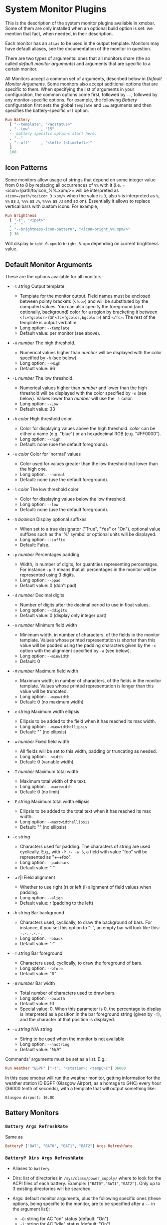 * System Monitor Plugins

This is the description of the system monitor plugins available in
xmobar. Some of them are only installed when an optional build option is
set: we mention that fact, when needed, in their description.

Each monitor has an =alias= to be used in the output template. Monitors
may have default aliases, see the documentation of the monitor in
question.

There are two types of arguments: ones that all monitors share (the so
called /default monitor arguments/) and arguments that are specific to a
certain monitor.

All Monitors accept a common set of arguments, described below in
[[Default Monitor Arguments]]. Some monitors also accept additional options
that are specific to them. When specifying the list of arguments in your
configuration, the common options come first, followed by =--=, followed
by any monitor-specific options. For example, the following [[=Battery Args RefreshRate=][Battery]]
configuration first sets the global =template= and =Low= arguments and
then specifies the battery-specific =off= option.

#+begin_src haskell
  Run Battery
    [ "--template", "<acstatus>"
    , "--Low"     , "15"
    -- battery specific options start here.
    , "--"
    , "--off"     , "<left> (<timeleft>)"
    ]
    100
#+end_src

** Icon Patterns

Some monitors allow usage of strings that depend on some integer value
from 0 to 8 by replacing all occurrences of =%%= with it
(i.e. =<icon=/path/to/icon_%%.xpm/>= will be interpreted as
=<icon=/path/to/icon_3.xpm/>= when the value is =3=, also =%= is
interpreted as =%=, =%%= as =3=, =%%%= as =3%=, =%%%%= as =33= and so
on). Essentially it allows to replace vertical bars with custom
icons. For example,

#+begin_src haskell
  Run Brightness
    [ "-t", "<ipat>"
    , "--"
    , "--brightness-icon-pattern", "<icon=bright_%%.xpm/>"
    ] 30
#+end_src

Will display =bright_0.xpm= to =bright_8.xpm= depending on current
brightness value.

** Default Monitor Arguments

These are the options available for all monitors:

- =-t= /string/ Output template

  - Template for the monitor output. Field names must be enclosed
    between pointy brackets (=<foo>=) and will be substituted by the
    computed values. You can also specify the foreground (and
    optionally, background) color for a region by bracketing it between
    =<fc=fgcolor>= (or =<fc=fgcolor,bgcolor>=) and =</fc>=. The rest of
    the template is output verbatim.
  - Long option: =--template=
  - Default value: per monitor (see above).

- =-H= /number/ The high threshold.

  - Numerical values higher than /number/ will be displayed with the
    color specified by =-h= (see below).
  - Long option: =--High=
  - Default value: 66

- =-L= /number/ The low threshold.

  - Numerical values higher than /number/ and lower than the high
    threshold will be displayed with the color specified by =-n= (see
    below). Values lower than /number/ will use the =-l= color.
  - Long option: =--Low=
  - Default value: 33

- =-h= /color/ High threshold color.

  - Color for displaying values above the high threshold. /color/ can be
    either a name (e.g. "blue") or an hexadecimal RGB (e.g. "#FF0000").
  - Long option: =--high=
  - Default: none (use the default foreground).

- =-n= /color/ Color for 'normal' values

  - Color used for values greater than the low threshold but lower than
    the high one.
  - Long option: =--normal=
  - Default: none (use the default foreground).

- =-l= /color/ The low threshold color

  - Color for displaying values below the low threshold.
  - Long option: =--low=
  - Default: none (use the default foreground).

- =-S= /boolean/ Display optional suffixes

  - When set to a true designator ("True", "Yes" or "On"), optional
    value suffixes such as the '%' symbol or optional units will be
    displayed.
  - Long option: =--suffix=
  - Default: False.

- =-p= /number/ Percentages padding

  - Width, in number of digits, for quantities representing percentages.
    For instance =-p 3= means that all percentages in the monitor will
    be represented using 3 digits.
  - Long option: =--ppad=
  - Default value: 0 (don't pad)

- =-d= /number/ Decimal digits

  - Number of digits after the decimal period to use in float values.
  - Long option: =--ddigits=
  - Default value: 0 (display only integer part)

- =-m= /number/ Minimum field width

  - Minimum width, in number of characters, of the fields in the monitor
    template. Values whose printed representation is shorter than this
    value will be padded using the padding characters given by the =-c=
    option with the alignment specified by =-a= (see below).
  - Long option: =--minwidth=
  - Default: 0

- =-M= /number/ Maximum field width

  - Maximum width, in number of characters, of the fields in the monitor
    template. Values whose printed representation is longer than this
    value will be truncated.
  - Long option: =--maxwidth=
  - Default: 0 (no maximum width)

- =-e= /string/ Maximum width ellipsis

  - Ellipsis to be added to the field when it has reached its max width.
  - Long option: =--maxwidthellipsis=
  - Default: "" (no ellipsis)

- =-w= /number/ Fixed field width

  - All fields will be set to this width, padding or truncating as
    needed.
  - Long option: =--width=
  - Default: 0 (variable width)

- =-T= /number/ Maximum total width

  - Maximum total width of the text.
  - Long option: =--maxtwidth=
  - Default: 0 (no limit)

- =-E= /string/ Maximum total width ellipsis

  - Ellipsis to be added to the total text when it has reached its max
    width.
  - Long option: =--maxtwidthellipsis=
  - Default: "" (no ellipsis)

- =-c= /string/

  - Characters used for padding. The characters of /string/ are used
    cyclically. E.g., with =-P +- -w 6=, a field with value "foo" will
    be represented as "+-+foo".
  - Long option: =--padchars=
  - Default value: " "

- =-a= r|l Field alignment

  - Whether to use right (r) or left (l) alignment of field values when
    padding.
  - Long option: =--align=
  - Default value: r (padding to the left)

- =-b= /string/ Bar background

  - Characters used, cyclically, to draw the background of bars. For
    instance, if you set this option to "·.", an empty bar will look
    like this: =·.·.·.·.·.=
  - Long option: =--bback=
  - Default value: ":"

- =-f= /string/ Bar foreground

  - Characters used, cyclically, to draw the foreground of bars.
  - Long option: =--bfore=
  - Default value: "#"

- =-W= /number/ Bar width

  - Total number of characters used to draw bars.
  - Long option: =--bwidth=
  - Default value: 10
  - Special value: 0. When this parameter is 0, the percentage to
    display is interpreted as a position in the bar foreground string
    (given by =-f=), and the character at that position is displayed.

- =-x= /string/ N/A string

  - String to be used when the monitor is not available
  - Long option: =--nastring=
  - Default value: "N/A"

Commands' arguments must be set as a list. E.g.:

#+begin_src haskell
  Run Weather "EGPF" ["-t", "<station>: <tempC>C"] 36000
#+end_src

In this case xmobar will run the weather monitor, getting information
for the weather station ID EGPF (Glasgow Airport, as a homage to GHC)
every hour (36000 tenth of seconds), with a template that will output
something like:

#+begin_src shell
  Glasgow Airport: 16.0C
#+end_src

** Battery Monitors
*** =Battery Args RefreshRate=

 Same as

 #+begin_src haskell
   BatteryP ["BAT", "BAT0", "BAT1", "BAT2"] Args RefreshRate
 #+end_src

*** =BatteryP Dirs Args RefreshRate=

 - Aliases to =battery=

 - Dirs: list of directories in =/sys/class/power_supply/= where to look
   for the ACPI files of each battery. Example: =["BAT0","BAT1","BAT2"]=.
   Only up to 3 existing directories will be searched.

 - Args: default monitor arguments, plus the following specific ones
   (these options, being specific to the monitor, are to be specified
   after a =--= in the argument list):

   - =-O=: string for AC "on" status (default: "On")
   - =-i=: string for AC "idle" status (default: "On")
   - =-o=: string for AC "off" status (default: "Off")
   - =-L=: low power (=watts=) threshold (default: 10)
   - =-H=: high power threshold (default: 12)
   - =-l=: color to display power lower than the =-L= threshold
   - =-m=: color to display power lower than the =-H= threshold
   - =-h=: color to display power higher than the =-H= threshold
   - =-p=: color to display positive power (battery charging)
   - =-f=: file in =/sys/class/power_supply= with AC info (default:
     "AC/online")
   - =-A=: a number between 0 and 100, threshold below which the action
     given by =-a=, if any, is performed (default: 5)
   - =-a=: a string with a system command that is run when the percentage
     left in the battery is less or equal than the threshold given by the
     =-A= option. If not present, no action is undertaken.
   - =-P=: to include a percentage symbol in =left=.
   - =--on-icon-pattern=: dynamic string for current battery charge when
     AC is "on" in =leftipat=.
   - =--off-icon-pattern=: dynamic string for current battery charge when
     AC is "off" in =leftipat=.
   - =--idle-icon-pattern=: dynamic string for current battery charge
     when AC is "idle" in =leftipat=.
   - =--lows=: string for AC "off" status and power lower than the =-L=
     threshold (default: "")
   - =--mediums=: string for AC "off" status and power lower than the
     =-H= threshold (default: "")
   - =--highs=: string for AC "off" status and power higher than the =-H=
     threshold (default: "")

 - Variables that can be used with the =-t/--template= argument:
   =left=, =leftbar=, =leftvbar=, =leftipat=, =timeleft=, =watts=,
   =acstatus=

 - Default template: =Batt: <watts>, <left>% / <timeleft>=

 - Example (note that you need "--" to separate regular monitor options
   from Battery's specific ones):

   #+begin_src haskell
     Run BatteryP ["BAT0"]
                  ["-t", "<acstatus><watts> (<left>%)",
                   "-L", "10", "-H", "80", "-p", "3",
                   "--", "-O", "<fc=green>On</fc> - ", "-i", "",
                   "-L", "-15", "-H", "-5",
                   "-l", "red", "-m", "blue", "-h", "green"
                   "-a", "notify-send -u critical 'Battery running out!!'",
                   "-A", "3"]
                  600
   #+end_src

   In the above example, the thresholds before the =--= separator affect
   only the =<left>= and =<leftbar>= fields, while those after the
   separator affect how =<watts>= is displayed. For this monitor, neither
   the generic nor the specific options have any effect on =<timeleft>=.
   We are also telling the monitor to execute the unix command
   =notify-send= when the percentage left in the battery reaches 6%.

   It is also possible to specify template variables in the =-O= and =-o=
   switches, as in the following example:

   #+begin_src haskell
     Run BatteryP ["BAT0"]
                  ["-t", "<acstatus>"
                  , "-L", "10", "-H", "80"
                  , "-l", "red", "-h", "green"
                  , "--", "-O", "Charging", "-o", "Battery: <left>%"
                  ] 10
   #+end_src

 - The "idle" AC state is selected whenever the AC power entering the
   battery is zero.

*** =BatteryN Dirs Args RefreshRate Alias=

 Works like =BatteryP=, but lets you specify an alias for the monitor
 other than "battery". Useful in case you one separate monitors for more
 than one battery.
** Cpu and Memory Monitors
*** =Cpu Args RefreshRate=

 - Aliases to =cpu=
 - Args: default monitor arguments, plus:

   - =--load-icon-pattern=: dynamic string for cpu load in =ipat=

 - Thresholds refer to percentage of CPU load
 - Variables that can be used with the =-t/--template= argument:
   =total=, =bar=, =vbar=, =ipat=, =user=, =nice=, =system=, =idle=,
   =iowait=
 - Default template: =Cpu: <total>%=

*** =MultiCpu Args RefreshRate=

 - Aliases to =multicpu=
 - Args: default monitor arguments, plus:

   - =--load-icon-pattern=: dynamic string for overall cpu load in
     =ipat=.
   - =--load-icon-patterns=: dynamic string for each cpu load in
     =autoipat=, =ipat{i}=. This option can be specified several times.
     nth option corresponds to nth cpu.
   - =--fallback-icon-pattern=: dynamic string used by =autoipat= and
     =ipat{i}= when no =--load-icon-patterns= has been provided for
     =cpu{i}=
   - =--contiguous-icons=: flag (no value needs to be provided) that
     causes the load icons to be drawn without padding.

 - Thresholds refer to percentage of CPU load
 - Variables that can be used with the =-t/--template= argument:
   =autototal=, =autobar=, =autovbar=, =autoipat=, =autouser=,
   =autonice=, =autosystem=, =autoidle=, =total=, =bar=, =vbar=, =ipat=,
   =user=, =nice=, =system=, =idle=, =total0=, =bar0=, =vbar0=, =ipat0=,
   =user0=, =nice0=, =system0=, =idle0=, ... The auto* variables
   automatically detect the number of CPUs on the system and display one
   entry for each.
 - Default template: =Cpu: <total>%=

*** =CpuFreq Args RefreshRate=

 - Aliases to =cpufreq=

 - Args: default monitor arguments

 - Thresholds refer to frequency in GHz

 - Variables that can be used with the =-t/--template= argument:
   =cpu0=, =cpu1=, .., =cpuN=

 - Default template: =Freq: <cpu0>GHz=

 - This monitor requires acpi_cpufreq module to be loaded in kernel

 - Example:

   #+begin_src haskell
     Run CpuFreq ["-t", "Freq:<cpu0>|<cpu1>GHz", "-L", "0", "-H", "2",
                  "-l", "lightblue", "-n","white", "-h", "red"] 50
   #+end_src

*** =CoreTemp Args RefreshRate=

 - Aliases to =coretemp=

 - Args: default monitor arguments

 - Thresholds refer to temperature in degrees

 - Variables that can be used with the =-t/--template= argument:
   =core0=, =core1=, .., =coreN=

 - Default template: =Temp: <core0>C=

 - This monitor requires coretemp module to be loaded in kernel

 - Example:

   #+begin_src haskell
     Run CoreTemp ["-t", "Temp:<core0>|<core1>C",
                   "-L", "40", "-H", "60",
                   "-l", "lightblue", "-n", "gray90", "-h", "red"] 50
   #+end_src

*** =MultiCoreTemp Args RefreshRate=

 - Aliases to =multicoretemp=

 - Args: default monitor arguments, plus:

   - =--max-icon-pattern=: dynamic string for overall cpu load in
     =maxipat=.
   - =--avg-icon-pattern=: dynamic string for overall cpu load in
     =avgipat=.
   - =--mintemp=: temperature in degree Celsius, that sets the lower
     limit for percentage calculation.
   - =--maxtemp=: temperature in degree Celsius, that sets the upper
     limit for percentage calculation.
   - =--hwmonitor-path=: this monitor tries to find coretemp devices by
     looking for them in directories following the pattern
     =/sys/bus/platform/devices/coretemp.*/hwmon/hwmon*=, but some
     processors (notably Ryzen) might expose those files in a different
     tree (e.g., Ryzen) puts them somewhere in "/sys/class/hwmon/hwmon*",
     and the lookup is most costly. With this option, it is possible to
     explicitly specify the full path to the directory where the
     =tempN_label= and =tempN_input= files are located.

 - Thresholds refer to temperature in degree Celsius

 - Variables that can be used with the =-t/--template= argument: =max=,
   =maxpc=, =maxbar=, =maxvbar=, =maxipat=, =avg=, =avgpc=, =avgbar=,
   =avgvbar=, =avgipat=, =core0=, =core1=, ..., =coreN=

   The /pc, /bar, /vbar and /ipat variables are showing percentages on
   the scale defined by =--mintemp= and =--maxtemp=. The max* and avg*
   variables to the highest and the average core temperature.

 - Default template: =Temp: <max>°C - <maxpc>%=

 - This monitor requires coretemp module to be loaded in kernel

 - Example:

   #+begin_src haskell
     Run MultiCoreTemp ["-t", "Temp: <avg>°C | <avgpc>%",
                        "-L", "60", "-H", "80",
                        "-l", "green", "-n", "yellow", "-h", "red",
                        "--", "--mintemp", "20", "--maxtemp", "100"] 50
   #+end_src

*** =K10Temp Slot Args RefreshRate=

 - Aliases to =k10temp=

 - Slot: The PCI slot address of the k10temp device

 - Args: default monitor arguments

 - Thresholds refer to temperature in degrees

 - Variables that can be used with the =-t/--template= argument:
   =Tctl=, =Tdie=, =Tccd1=, .., =Tccd8=

 - Default template: =Temp: <Tdie>C=

 - This monitor requires k10temp module to be loaded in kernel

 - It is important to note that not all measurements are available
   on on all models of processor. Of particular importance - Tdie
   (used in the default template) may not be present on processors
   prior to Zen (17h). Tctl, however, may be offset from the real
   temperature and so is not used by default.

 - Example:

   #+begin_src haskell
     Run CoreTemp ["-t", "Temp: <Tdie>C|<Tccd1>C",
                   "-L", "40", "-H", "60",
                   "-l", "lightblue", "-n", "gray90", "-h", "red"] 50
   #+end_src


*** =Memory Args RefreshRate=

 - Aliases to =memory=
 - Args: default monitor arguments, plus:

   - =--used-icon-pattern=: dynamic string for used memory ratio in
     =usedipat=.
   - =--free-icon-pattern=: dynamic string for free memory ratio in
     =freeipat=.
   - =--available-icon-pattern=: dynamic string for available memory
     ratio in =availableipat=.

 - Thresholds refer to percentage of used memory
 - Variables that can be used with the =-t/--template= argument:
   =total=, =free=, =buffer=, =cache=, =available=, =used=, =usedratio=,
   =usedbar=, =usedvbar=, =usedipat=, =freeratio=, =freebar=, =freevbar=,
   =freeipat=, =availableratio=, =availablebar=, =availablevbar=,
   =availableipat=
 - Default template: =Mem: <usedratio>% (<cache>M)=

*** =Swap Args RefreshRate=

 - Aliases to =swap=
 - Args: default monitor arguments
 - Thresholds refer to percentage of used swap
 - Variables that can be used with the =-t/--template= argument:
   =total=, =used=, =free=, =usedratio=
 - Default template: =Swap: <usedratio>%=
** Date Monitors
*** =Date Format Alias RefreshRate=

 - Format is a time format string, as accepted by the standard ISO C
   =strftime= function (or Haskell's =formatCalendarTime=).  Basically,
   if =date +"my-string"= works with your command then =Date= will handle
   it correctly.

 - Timezone changes are picked up automatically every minute.

 - Sample usage:

   #+begin_src haskell
     Run Date "%a %b %_d %Y <fc=#ee9a00>%H:%M:%S</fc>" "date" 10
   #+end_src

*** =DateZone Format Locale Zone Alias RefreshRate=

 A variant of the =Date= monitor where one is able to explicitly set the
 time-zone, as well as the locale.

 - The format of =DateZone= is exactly the same as =Date=.

 - If =Locale= is =""= (the empty string) the default locale of the
   system is used, otherwise use the given locale. If there are more
   instances of =DateZone=, using the empty string as input for =Locale=
   is not recommended.

 - =Zone= is the name of the =TimeZone=. It is assumed that the time-zone
   database is stored in =/usr/share/zoneinfo/=. If the empty string is
   given as =Zone=, the default system time is used.

 - Sample usage:

   #+begin_src haskell
     Run DateZone "%a %H:%M:%S" "de_DE.UTF-8" "Europe/Vienna" "viennaTime" 10
   #+end_src
** Disk Monitors
*** =DiskU Disks Args RefreshRate=

 - Aliases to =disku=

 - Disks: list of pairs of the form (device or mount point, template),
   where the template can contain =<size>=, =<free>=, =<used>=, =<freep>=
   or =<usedp>=, =<freebar>=, =<freevbar>=, =<freeipat>=, =<usedbar>=,
   =<usedvbar>= or =<usedipat>= for total, free, used, free percentage
   and used percentage of the given file system capacity.

 - Thresholds refer to usage percentage.

 - Args: default monitor arguments. =-t/--template= is ignored. Plus

   - =--free-icon-pattern=: dynamic string for free disk space in
     =freeipat=.
   - =--used-icon-pattern=: dynamic string for used disk space in
     =usedipat=.

 - Default template: none (you must specify a template for each file
   system).

 - Example:

   #+begin_src haskell
     DiskU [("/", "<used>/<size>"), ("sdb1", "<usedbar>")]
           ["-L", "20", "-H", "50", "-m", "1", "-p", "3"]
           20
   #+end_src

*** =DiskIO Disks Args RefreshRate=

 - Aliases to =diskio=

 - Disks: list of pairs of the form (device or mount point, template),
   where the template can contain =<total>=, =<read>=, =<write>= for
   total, read and write speed, respectively, as well as =<totalb>=,
   =<readb>=, =<writeb>=, which report number of bytes during the last
   refresh period rather than speed. There are also bar versions of each:
   =<totalbar>=, =<totalvbar>=, =<totalipat>=, =<readbar>=, =<readvbar>=,
   =<readipat>=, =<writebar>=, =<writevbar>=, and =<writeipat>=; and
   their "bytes" counterparts: =<totalbbar>=, =<totalbvbar>=,
   =<totalbipat>=, =<readbbar>=, =<readbvbar>=, =<readbipat>=,
   =<writebbar>=, =<writebvbar>=, and =<writebipat>=.

 - Thresholds refer to speed in b/s

 - Args: default monitor arguments. =-t/--template= is ignored. Plus

   - =--total-icon-pattern=: dynamic string for total disk I/O in
     =<totalipat>=.
   - =--write-icon-pattern=: dynamic string for write disk I/O in
     =<writeipat>=.
   - =--read-icon-pattern=: dynamic string for read disk I/O in
     =<readipat>=.

 - Default template: none (you must specify a template for each file
   system).

 - Example:

   #+begin_src haskell
     DiskIO [("/", "<read> <write>"), ("sdb1", "<total>")] [] 10
   #+end_src

** Keyboard Monitors
*** =Kbd Opts=

 - Registers to XKB/X11-Events and output the currently active keyboard
   layout. Supports replacement of layout names.

 - Aliases to =kbd=

 - Opts is a list of tuples:

   - first element of the tuple is the search string
   - second element of the tuple is the corresponding replacement

 - Example:

   #+begin_src haskell
     Run Kbd [("us(dvorak)", "DV"), ("us", "US")]
   #+end_src

*** =Locks=

 - Displays the status of Caps Lock, Num Lock and Scroll Lock.

 - Aliases to =locks=

 - Example:

   #+begin_src haskell
     Run Locks
   #+end_src
** Process Monitors
*** =TopProc Args RefreshRate=

 - Aliases to =top=
 - Args: default monitor arguments. The low and high thresholds (=-L= and
   =-H=) denote, for memory entries, the percent of the process memory
   over the total amount of memory currently in use and, for cpu entries,
   the activity percentage (i.e., the value of =cpuN=, which takes values
   between 0 and 100).
 - Variables that can be used with the =-t/--template= argument: =no=,
   =name1=, =cpu1=, =both1=, =mname1=, =mem1=, =mboth1=, =name2=, =cpu2=,
   =both2=, =mname2=, =mem2=, =mboth2=, ...
 - Default template: =<both1>=
 - Displays the name and cpu/mem usage of running processes (=bothn= and
   =mboth= display both, and is useful to specify an overall maximum
   and/or minimum width, using the =-m/-M= arguments. =no= gives the
   total number of processes.

*** =TopMem Args RefreshRate=

 - Aliases to =topmem=
 - Args: default monitor arguments. The low and high thresholds (=-L= and
   =-H=) denote the percent of the process memory over the total amount
   of memory currently in use.
 - Variables that can be used with the =-t/--template= argument:
   =name1=, =mem1=, =both1=, =name2=, =mem2=, =both2=, ...
 - Default template: =<both1>=
 - Displays the name and RSS (resident memory size) of running processes
   (=bothn= displays both, and is useful to specify an overall maximum
   and/or minimum width, using the =-m/-M= arguments.
** Thermal Monitors
*** =ThermalZone Number Args RefreshRate=

 - Aliases to "thermaln": so =ThermalZone 0 []= can be used in template
   as =%thermal0%=

 - Thresholds refer to temperature in degrees

 - Args: default monitor arguments

 - Variables that can be used with the =-t/--template= argument: =temp=

 - Default template: =<temp>C=

 - This plugin works only on systems with devices having thermal zone.
   Check directories in =/sys/class/thermal= for possible values of the
   zone number (e.g., 0 corresponds to =thermal_zone0= in that
   directory).

 - Example:

   #+begin_src haskell
     Run ThermalZone 0 ["-t","<id>: <temp>C"] 30
   #+end_src

*** =Thermal Zone Args RefreshRate=

 - *This plugin is deprecated. Use =ThermalZone= instead.*

 - Aliases to the Zone: so =Thermal "THRM" []= can be used in template as
   =%THRM%=

 - Args: default monitor arguments

 - Thresholds refer to temperature in degrees

 - Variables that can be used with the =-t/--template= argument: =temp=

 - Default template: =Thm: <temp>C=

 - This plugin works only on systems with devices having thermal zone.
   Check directories in /proc/acpi/thermal_zone for possible values.

 - Example:

   #+begin_src haskell
     Run Thermal "THRM" ["-t","iwl4965-temp: <temp>C"] 50
   #+end_src
** Volume Monitors
*** =Volume Mixer Element Args RefreshRate=

 - Aliases to the mixer name and element name separated by a colon. Thus,
   =Volume "default" "Master" [] 10= can be used as =%default:Master%=.
 - Args: default monitor arguments. Also accepts:

   - =-O= /string/ On string

     - The string used in place of =<status>= when the mixer element is
       on. Defaults to "[on]".
     - Long option: =--on=

   - =-o= /string/ Off string

     - The string used in place of =<status>= when the mixer element is
       off. Defaults to "[off]".
     - Long option: =--off=

   - =-C= /color/ On color

     - The color to be used for =<status>= when the mixer element is on.
       Defaults to "green".
     - Long option: =--onc=

   - =-c= /color/ Off color

     - The color to be used for =<status>= when the mixer element is off.
       Defaults to "red".
     - Long option: =--offc=

   - =--highd= /number/ High threshold for dB. Defaults to -5.0.
   - =--lowd= /number/ Low threshold for dB. Defaults to -30.0.
   - =--volume-icon-pattern= /string/ dynamic string for current volume
     in =volumeipat=.
   - =-H= /number/ High threshold for volume (in %). Defaults to 60.0.

     - Long option: =--highv=

   - =-L= /number/ Low threshold for volume (in %). Defaults to 20.0.

     - Long option: =--lowv=

   - =-h=: /string/ High string

     - The string added in front of =<status>= when the mixer element is
       on and the volume percentage is higher than the =-H= threshold.
       Defaults to "".
     - Long option: =--highs=

   - =-m=: /string/ Medium string

     - The string added in front of =<status>= when the mixer element is
       on and the volume percentage is lower than the =-H= threshold.
       Defaults to "".
     - Long option: =--mediums=

   - =-l=: /string/ Low string

     - The string added in front of =<status>= when the mixer element is
       on and the volume percentage is lower than the =-L= threshold.
       Defaults to "".
     - Long option: =--lows=

 - Variables that can be used with the =-t/--template= argument:
   =volume=, =volumebar=, =volumevbar=, =volumeipat=, =dB=, =status=,
   =volumestatus=
 - Note that =dB= might only return 0 on your system. This is known to
   happen on systems with a pulseaudio backend.
 - Default template: =Vol: <volume>% <status>=
 - Requires the package [[http://hackage.haskell.org/package/alsa-core][alsa-core]] and [[http://hackage.haskell.org/package/alsa-mixer][alsa-mixer]] installed in your
   system. In addition, to activate this plugin you must pass the
   =with_alsa= flag during compilation.

*** =Alsa Mixer Element Args=

 Like [[=Volume Mixer Element Args RefreshRate=][Volume]] but with the following differences:

 - Uses event-based refreshing via =alsactl monitor= instead of polling,
   so it will refresh instantly when there's a volume change, and won't
   use CPU until a change happens.
 - Aliases to =alsa:= followed by the mixer name and element name
   separated by a colon. Thus, =Alsa "default" "Master" []= can be used
   as =%alsa:default:Master%=.
 - Additional options (after the =--=):
   - =--alsactl=/path/to/alsactl=: If this option is not specified,
     =alsactl= will be sought in your =PATH= first, and failing that, at
     =/usr/sbin/alsactl= (this is its location on Debian systems.
     =alsactl monitor= works as a non-root user despite living in
     =/usr/sbin=.).
   - =stdbuf= (from coreutils) must be (and most probably already is) in
     your =PATH=.
** Mail Monitors
*** =Mail Args Alias=

 - Args: list of maildirs in form =[("name1","path1"),...]=. Paths may
   start with a '~' to expand to the user's home directory.

 - This plugin requires inotify support in your Linux kernel and the
   [[http://hackage.haskell.org/package/hinotify/][hinotify]] package. To activate, pass the =with_inotify= flag during
   compilation.

 - Example:

   #+begin_src haskell
     Run Mail [("inbox", "~/var/mail/inbox"),
               ("lists", "~/var/mail/lists")]
              "mail"
   #+end_src

*** =MailX Args Opts Alias=

 - Args: list of maildirs in form =[("name1","path1","color1"),...]=.
   Paths may start with a '~' to expand to the user's home directory.
   When mails are present, counts are displayed with the given name and
   color.

 - Opts is a possibly empty list of options, as flags. Possible values:
   -d dir --dir dir a string giving the base directory where maildir
   files with a relative path live. -p prefix --prefix prefix a string
   giving a prefix for the list of displayed mail counts -s suffix
   --suffix suffix a string giving a suffix for the list of displayed
   mail counts

 - This plugin requires inotify support in your Linux kernel and the
   [[http://hackage.haskell.org/package/hinotify/][hinotify]] package. To activate, pass the =with_inotify= flag during
   compilation.

 - Example:

   #+begin_src haskell
     Run MailX [("I", "inbox", "green"),
                ("L", "lists", "orange")]
               ["-d", "~/var/mail", "-p", " ", "-s", " "]
               "mail"
   #+end_src

*** =MBox Mboxes Opts Alias=

 - Mboxes a list of mbox files of the form =[("name", "path", "color")]=,
   where name is the displayed name, path the absolute or relative (to
   BaseDir) path of the mbox file, and color the color to use to display
   the mail count (use an empty string for the default).

 - Opts is a possibly empty list of options, as flags. Possible values:
   -a --all (no arg) Show all mailboxes, even if empty. -u (no arg) Show
   only the mailboxes' names, sans counts. -d dir --dir dir a string
   giving the base directory where mbox files with a relative path live.
   -p prefix --prefix prefix a string giving a prefix for the list of
   displayed mail counts -s suffix --suffix suffix a string giving a
   suffix for the list of displayed mail counts

 - Paths may start with a '~' to expand to the user's home directory.

 - This plugin requires inotify support in your Linux kernel and the
   [[http://hackage.haskell.org/package/hinotify/][hinotify]] package. To activate, pass the =with_inotify= flag during
   compilation.

 - Example. The following command look for mails in =/var/mail/inbox= and
   =~/foo/mbox=, and will put a space in front of the printed string
   (when it's not empty); it can be used in the template with the alias
   =mbox=:

   #+begin_src haskell
     Run MBox [("I ", "inbox", "red"), ("O ", "~/foo/mbox", "")]
              ["-d", "/var/mail/", "-p", " "] "mbox"
   #+end_src

*** =NotmuchMail Alias Args Rate=

 This plugin checks for new mail, provided that this mail is indexed by
 =notmuch=. In the =notmuch= spirit, this plugin checks for new *threads*
 and not new individual messages.

 - Alias: What name the plugin should have in your template string.

 - Args: A list of =MailItem= s of the form

   #+begin_src haskell
     [ MailItem "name" "address" "query"
     ...
     ]
   #+end_src

   where

   - =name= is what gets printed in the status bar before the number of
     new threads.
   - =address= is the e-mail address of the recipient, i.e. we only query
     mail that was send to this particular address (in more concrete
     terms, we pass the address to the =to:= constructor when performing
     the search). If =address= is empty, we search through all unread
     mail, regardless of whom it was sent to.
   - =query= is funneled to =notmuch search= verbatim. For the general
     query syntax, consult =notmuch search --help=, as well as
     =notmuch-search-terms(7)=. Note that the =unread= tag is *always*
     added in front of the query and composed with it via an *and*.

 - Rate: Rate with which to update the plugin (in deciseconds).

 - Example:

   - A single =MailItem= that displays all unread threads from the given
     address:

     #+begin_src haskell
       MailItem "mbs:" "soliditsallgood@mailbox.org" ""
     #+end_src

   - A single =MailItem= that displays all unread threads with
     "[My-Subject]" somewhere in the title:

     #+begin_src haskell
       MailItem "S:" "" "subject:[My-Subject]"
     #+end_src

   - A full example of a =NotmuchMail= configuration:

     #+begin_src haskell
       Run NotmuchMail "mail"  -- name for the template string
         [ -- All unread mail to the below address, but nothing that's tagged
           -- with @lists@ or @haskell@.
           MailItem "mbs:"
                    "soliditsallgood@mailbox.org"
                    "not tag:lists and not tag:haskell"

           -- All unread mail that has @[Haskell-Cafe]@ in the subject line.
         , MailItem "C:" "" "subject:[Haskell-Cafe]"

           -- All unread mail that's tagged as @lists@, but not @haskell@.
         , MailItem "H:" "" "tag:lists and not tag:haskell"
         ]
         600                   -- update every 60 seconds
     #+end_src

** Music Monitors
*** =MPD Args RefreshRate=

 - This monitor will only be compiled if you ask for it using the
   =with_mpd= flag. It needs [[http://hackage.haskell.org/package/libmpd/][libmpd]] 5.0 or later (available on Hackage).

 - Aliases to =mpd=

 - Args: default monitor arguments. In addition you can provide =-P=,
   =-S= and =-Z=, with an string argument, to represent the playing,
   stopped and paused states in the =statei= template field. The
   environment variables =MPD_HOST= and =MPD_PORT= are used to configure
   the mpd server to communicate with, unless given in the additional
   arguments =-p= (=--port=) and =-h= (=--host=). Also available:

   - =lapsed-icon-pattern=: dynamic string for current track position in
     =ipat=.

 - Variables that can be used with the =-t/--template= argument: =bar=,
   =vbar=, =ipat=, =state=, =statei=, =volume=, =length=, =lapsed=,
   =remaining=, =plength= (playlist length), =ppos= (playlist position),
   =flags= (ncmpcpp-style playback mode), =name=, =artist=, =composer=,
   =performer=, =album=, =title=, =track=, =file=, =genre=, =date=

 - Default template: =MPD: <state>=

 - Example (note that you need "--" to separate regular monitor options
   from MPD's specific ones):

   #+begin_src haskell
     Run MPD ["-t",
              "<composer> <title> (<album>) <track>/<plength> <statei> [<flags>]",
              "--", "-P", ">>", "-Z", "|", "-S", "><"] 10
   #+end_src

*** =MPDX Args RefreshRate Alias=

 Like =MPD= but uses as alias its last argument instead of "mpd".

*** =Mpris1 PlayerName Args RefreshRate=

 - Aliases to =mpris1=

 - Requires [[http://hackage.haskell.org/package/dbus][dbus]] and [[http://hackage.haskell.org/package/text][text]] packages. To activate, pass the =with_mpris=
   flag during compilation.

 - PlayerName: player supporting MPRIS v1 protocol. Some players need
   this to be an all lowercase name (e.g. "spotify"), but some others
   don't.

 - Args: default monitor arguments.

 - Variables that can be used with the =-t/--template= argument:
   =album=, =artist=, =arturl=, =length=, =title=, =tracknumber=

 - Default template: =<artist> - <title>=

 - Example:

   #+begin_src haskell
     Run Mpris1 "clementine" ["-t", "<artist> - [<tracknumber>] <title>"] 10
   #+end_src

*** =Mpris2 PlayerName Args RefreshRate=

 - Aliases to =mpris2=

 - Requires [[http://hackage.haskell.org/package/dbus][dbus]] and [[http://hackage.haskell.org/package/text][text]] packages. To activate, pass the =with_mpris=
   flag during compilation.

 - PlayerName: player supporting MPRIS v2 protocol. Some players need
   this to be an all lowercase name (e.g. "spotify"), but some others
   don't.

 - Args: default monitor arguments.

 - Variables that can be used with the =-t/--template= argument:
   =album=, =artist=, =arturl=, =length=, =title=, =tracknumber=,
   =composer=, =genre=

 - Default template: =<artist> - <title>=

 - Example:

   #+begin_src haskell
     Run Mpris2 "spotify" ["-t", "<artist> - [<composer>] <title>"] 10
   #+end_src
** Network Monitors
*** =Network Interface Args RefreshRate=

 - Aliases to the interface name: so =Network "eth0" []= can be used as
   =%eth0%=
 - Thresholds refer to velocities expressed in Kb/s
 - Args: default monitor arguments, plus:

   - =--rx-icon-pattern=: dynamic string for reception rate in =rxipat=.
   - =--tx-icon-pattern=: dynamic string for transmission rate in
     =txipat=.
   - =--up=: string used for the =up= variable value when the interface
     is up.

 - Variables that can be used with the =-t=/=--template= argument: =dev=,
   =rx=, =tx=, =rxbar=, =rxvbar=, =rxipat=, =txbar=, =txvbar=, =txipat=,
   =up=. Reception and transmission rates (=rx= and =tx=) are displayed
   by default as Kb/s, without any suffixes, but you can set the =-S= to
   "True" to make them displayed with adaptive units (Kb/s, Mb/s, etc.).
 - Default template: =<dev>: <rx>KB|<tx>KB=

*** =DynNetwork Args RefreshRate=

 - Active interface is detected automatically
 - Aliases to "dynnetwork"
 - Thresholds are expressed in Kb/s
 - Args: default monitor arguments, plus:

 - =--rx-icon-pattern=: dynamic string for reception rate in =rxipat=.
 - =--tx-icon-pattern=: dynamic string for transmission rate in =txipat=
 - =--devices=: comma-separated list of devices to show.

 - Variables that can be used with the =-t=/=--template= argument:
   =dev=, =rx=, =tx=, =rxbar=, =rxvbar=, =rxipat=, =txbar=, =txvbar=,
   =txipat=.

 Reception and transmission rates (=rx= and =tx=) are displayed in Kbytes
 per second, and you can set the =-S= to "True" to make them displayed
 with units (the string "Kb/s").
 - Default template: =<dev>: <rx>KB|<tx>KB=
 - Example of usage of =--devices= option:

     =["--", "--devices", "wlp2s0,enp0s20f41"]=

*** =Wireless Interface Args RefreshRate=

 - If set to "", first suitable wireless interface is used.
 - Aliases to the interface name with the suffix "wi": thus,
   =Wireless   "wlan0" []= can be used as =%wlan0wi%=, and
   =Wireless "" []= as =%wi%=.
 - Args: default monitor arguments, plus:

   - =--quality-icon-pattern=: dynamic string for connection quality in
     =qualityipat=.

 - Variables that can be used with the =-t=/=--template= argument:
   =ssid=, =signal=, =quality=, =qualitybar=, =qualityvbar=,
   =qualityipat=
 - Thresholds refer to link quality on a =[0, 100]= scale. Note that
   =quality= is calculated from =signal= (in dBm) by a possibly lossy
   conversion. It is also not taking into account many factors such as
   noise level, air busy time, transcievers' capabilities and the others
   which can have drastic impact on the link performance.
 - Default template: =<ssid> <quality>=
 - To activate this plugin you must pass the =with_nl80211= or the
   =with_iwlib= flag during compilation.
** Weather Monitors
*** =Weather StationID Args RefreshRate=

 - Aliases to the Station ID: so =Weather "LIPB" []= can be used in
   template as =%LIPB%=
 - Thresholds refer to temperature in the selected units
 - Args: default monitor arguments, plus:

   - =--weathers= /string/ : display a default string when the =weather=
     variable is not reported.

     - short option: =-w=
     - Default: ""

   - =--useManager= /bool/ : Whether to use one single manager per
     monitor for managing network connections or create a new one every
     time a connection is made.

     - Short option: =-m=
     - Default: True

 - Variables that can be used with the =-t/--template= argument:
   =station=, =stationState=, =year=, =month=, =day=, =hour=,
   =windCardinal=, =windAzimuth=, =windMph=, =windKnots=, =windMs=,
   =windKmh= =visibility=, =skyCondition=, =weather=, =tempC=, =tempF=,
   =dewPointC=, =dewPointF=, =rh=, =pressure=
 - Default template: =<station>: <tempC>C, rh <rh>% (<hour>)=
 - Retrieves weather information from http://tgftp.nws.noaa.gov. Here is
   an [[https://tgftp.nws.noaa.gov/data/observations/metar/decoded/CYLD.TXT][example]], also showcasing the kind of information that may be
   extracted.

*** =WeatherX StationID SkyConditions Args RefreshRate=

 - Works in the same way as =Weather=, but takes an additional argument,
   a list of pairs from sky conditions to their replacement (typically a
   unicode string or an icon specification).
 - Use the variable =skyConditionS= to display the replacement of the
   corresponding sky condition. All other =Weather= template variables
   are available as well.

 For example:

 #+begin_src haskell
   WeatherX "LEBL"
            [ ("clear", "🌣")
            , ("sunny", "🌣")
            , ("mostly clear", "🌤")
            , ("mostly sunny", "🌤")
            , ("partly sunny", "⛅")
            , ("fair", "🌑")
            , ("cloudy","☁")
            , ("overcast","☁")
            , ("partly cloudy", "⛅")
            , ("mostly cloudy", "🌧")
            , ("considerable cloudiness", "⛈")]
            ["-t", "<fn=2><skyConditionS></fn> <tempC>° <rh>%  <windKmh> (<hour>)"
            , "-L","10", "-H", "25", "--normal", "black"
            , "--high", "lightgoldenrod4", "--low", "darkseagreen4"]
            18000
 #+end_src

 As mentioned, the replacement string can also be an icon specification,
 such as =("clear", "<icon=weather-clear.xbm/>")=.
** Other Monitors
*** =Brightness Args RefreshRate=

 - Aliases to =bright=

 - Args: default monitor arguments, plus the following specif ones:

   - =-D=: directory in =/sys/class/backlight/= with files in it
     (default: "acpi_video0")
   - =-C=: file with the current brightness (default: actual_brightness)
   - =-M=: file with the maximum brightness (default: max_brightness)
   - =--brightness-icon-pattern=: dynamic string for current brightness
     in =ipat=.

 - Variables that can be used with the =-t/--template= argument:
   =vbar=, =percent=, =bar=, =ipat=

 - Default template: =<percent>=

 - Example:

   #+begin_src haskell
     Run Brightness ["-t", "<bar>"] 60
   #+end_src

*** =CatInt n filename=

 - Reads and displays an integer from the file whose path is =filename=
   (especially useful with files in =/sys=).

 - Aliases as =catn= (e.g. =Cat 0= as =cat0=, etc.) so you can have
   several.

 - Example:

   #+begin_src haskell
     Run CatInt 0 "/sys/devices/platform/thinkpad_hwmon/fan1_input" [] 50
   #+end_src

*** =CommandReader "/path/to/program" Alias=

 - Runs the given program, and displays its standard output.

*** =Uptime Args RefreshRate=

 - Aliases to =uptime=
 - Args: default monitor arguments. The low and high thresholds refer to
   the number of days.
 - Variables that can be used with the =-t/--template= argument: =days=,
   =hours=, =minutes=, =seconds=. The total uptime is the sum of all
   those fields. You can set the =-S= argument to =True= to add units to
   the display of those numeric fields.
 - Default template: =Up: <days>d <hours>h <minutes>m=

*** =UVMeter=

 - Aliases to "uv" + station id. For example: =%uv Brisbane%= or
   =%uv   Alice Springs%=

 - Args: default monitor arguments, plus:

   - =--useManager= /bool/ : Whether to use one single manager per
     monitor for managing network connections or create a new one every
     time a connection is made.

     - Short option: =-m=
     - Default: True

 - /Reminder:/ Keep the refresh rate high, to avoid making unnecessary
   requests every time the plug-in is run.

 - Station IDs can be found here:
   http://www.arpansa.gov.au/uvindex/realtime/xml/uvvalues.xml

 - Example:

   #+begin_src haskell
     Run UVMeter "Brisbane" ["-H", "3", "-L", "3", "--low", "green", "--high", "red"] 900
   #+end_src

* Interfacing with Window Managers

Listed below are ways to interface xmobar with your window manager of
choice.

** Property-based Logging
*** =XMonadLog=

 - Aliases to XMonadLog

 - Displays information from xmonad's =_XMONAD_LOG=. You can use this by
   using functions from the [[https://hackage.haskell.org/package/xmonad-contrib-0.16/docs/XMonad-Hooks-DynamicLog.html][XMonad.Hooks.DynamicLog]] module. By using the
   =xmonadPropLog= function in your logHook, you can write the the above
   property. The following shows a minimal xmonad configuration that
   spawns xmobar and then writes to the =_XMONAD_LOG= property.

   #+begin_src haskell
     main = do
       spawn "xmobar"
       xmonad $ def
         { logHook = dynamicLogString defaultPP >>= xmonadPropLog
         }
   #+end_src

   This plugin can be used as a sometimes more convenient alternative to
   =StdinReader=. For instance, it allows you to (re)start xmobar outside
   xmonad.

*** =UnsafeXMonadLog=

 - Aliases to UnsafeXMonadLog
 - Displays any text received by xmobar on the =_XMONAD_LOG= atom.
 - Will not do anything to the text received. This means you can pass
   xmobar dynamic actions. Be careful to escape (using =<raw=…>=) or
   remove tags from dynamic text that you pipe through to xmobar in this
   way.

 - Sample usage: Send the list of your workspaces, enclosed by actions
   tags, to xmobar.  This enables you to switch to a workspace when you
   click on it in xmobar!

   #+begin_src shell
     <action=`xdotool key alt+1`>ws1</action> <action=`xdotool key alt+1`>ws2</action>
   #+end_src

 - If you use xmonad, It is advised that you still use =xmobarStrip= for
   the =ppTitle= in your logHook:

   #+begin_src haskell
     myPP = defaultPP { ppTitle = xmobarStrip }
     main = xmonad $ def
       { logHook = dynamicLogString myPP >>= xmonadPropLog
       }
   #+end_src

*** =XPropertyLog PropName=

 - Aliases to =PropName=
 - Reads the X property named by =PropName= (a string) and displays its
   value. The [[https://github.com/jaor/xmobar/raw/master/examples/xmonadpropwrite.hs][examples/xmonadpropwrite.hs script]] in xmobar's distribution
   can be used to set the given property from the output of any other
   program or script.

*** =UnsafeXPropertyLog PropName=

 - Aliases to =PropName=
 - Same as =XPropertyLog= but the input is not filtered to avoid
   injection of actions (cf. =UnsafeXMonadLog=). The program writing the
   value of the read property is responsible of performing any needed
   cleanups.

*** =NamedXPropertyLog PropName Alias=

 - Aliases to =Alias=
 - Same as =XPropertyLog= but a custom alias can be specified.

*** =UnsafeNamedXPropertyLog PropName Alias=

 - Aliases to =Alias=
 - Same as =UnsafeXPropertyLog=, but a custom alias can be specified.

** Logging via Stdin
*** =StdinReader=

 - Aliases to StdinReader
 - Displays any text received by xmobar on its standard input.
 - Strips actions from the text received. This means you can't pass
   dynamic actions via stdin. This is safer than =UnsafeStdinReader=
   because there is no need to escape the content before passing it to
   xmobar's standard input.

*** =UnsafeStdinReader=

 - Aliases to UnsafeStdinReader
 - Displays any text received by xmobar on its standard input.
 - Similar to [[=UnsafeXMonadLog=][UnsafeXMonadLog]], in the sense that it does not strip any
   actions from the received text, only using =stdin= and not a property
   atom of the root window. Please be equally carefully when using this
   as when using =UnsafeXMonadLog=!

** Pipe-based Logging
*** =PipeReader "default text:/path/to/pipe" Alias=

 - Reads its displayed output from the given pipe.
 - Prefix an optional default text separated by a colon
 - Expands environment variables in the first argument of syntax =${VAR}=
   or =$VAR=

*** =MarqueePipeReader "default text:/path/to/pipe" (length, rate, sep) Alias=

 - Generally equivalent to PipeReader

 - Text is displayed as marquee with the specified length, rate in 10th
   seconds and separator when it wraps around

   #+begin_src haskell
     Run MarqueePipeReader "/tmp/testpipe" (10, 7, "+") "mpipe"
   #+end_src

 - Expands environment variables in the first argument

*** =BufferedPipeReader Alias [(Timeout, Bool, "/path/to/pipe1"), ..]=

 - Display data from multiple pipes.

 - Timeout (in tenth of seconds) is the value after which the previous
   content is restored i.e. if there was already something from a
   previous pipe it will be put on display again, overwriting the current
   status.

 - A pipe with Timeout of 0 will be displayed permanently, just like
   =PipeReader=

 - The boolean option indicates whether new data for this pipe should
   make xmobar appear (unhide, reveal). In this case, the Timeout
   additionally specifies when the window should be hidden again. The
   output is restored in any case.

 - Use it for OSD-like status bars e.g. for setting the volume or
   brightness:

   #+begin_src haskell
     Run BufferedPipeReader "bpr"
         [ (  0, False, "/tmp/xmobar_window"  )
         , ( 15,  True, "/tmp/xmobar_status"  )
         ]
   #+end_src

   Have your window manager send window titles to =/tmp/xmobar_window=.
   They will always be shown and not reveal your xmobar. Sending some
   status information to =/tmp/xmobar_status= will reveal xmonad for 1.5
   seconds and temporarily overwrite the window titles.

 - Take a look at [[http://github.com/jaor/xmobar/raw/master/examples/status.sh][examples/status.sh]]

 - Expands environment variables for the pipe path

** Handle-based Logging
*** =HandleReader Handle Alias=

 - Display data from a Haskell =Handle=

 - This plugin is only useful if you are running xmobar from another
   Haskell program like XMonad.

 - You can use =System.Process.createPipe= to create a pair of =read= &
   =write= Handles. Pass the =read= Handle to HandleReader and write your
   output to the =write= Handle:

   #+begin_src haskell
     (readHandle, writeHandle) <- createPipe
     xmobarProcess <- forkProcess $ xmobar myConfig
             { commands =
                 Run (HandleReader readHandle "handle") : commands myConfig
             }
     hPutStr writeHandle "Hello World"
   #+end_src

* Executing External Commands

In order to execute an external command you can either write the command
name in the template, in this case it will be executed without
arguments, or you can configure it in the "commands" configuration
option list with the Com template command:

=Com ProgramName Args Alias RefreshRate=

- ProgramName: the name of the program
- Args: the arguments to be passed to the program at execution time
- RefreshRate: number of tenths of second between re-runs of the
  command. A zero or negative rate means that the command will be
  executed only once.
- Alias: a name to be used in the template. If the alias is en empty
  string the program name can be used in the template.

E.g.:

#+begin_src haskell
  Run Com "uname" ["-s","-r"] "" 0
#+end_src

can be used in the output template as =%uname%= (and xmobar will call
/uname/ only once), while

#+begin_src haskell
  Run Com "date" ["+\"%a %b %_d %H:%M\""] "mydate" 600
#+end_src

can be used in the output template as =%mydate%=.

Sometimes, you don't mind if the command executed exits with an error,
or you might want to display a custom message in that case. To that end,
you can use the =ComX= variant:

=ComX ProgramName Args ExitMessage Alias RefreshRate=

Works like =Com=, but displaying =ExitMessage= (a string) if the
execution fails. For instance:

#+begin_src haskell
  Run ComX "date" ["+\"%a %b %_d %H:%M\""] "N/A" "mydate" 600
#+end_src

will display "N/A" if for some reason the =date= invocation fails.

* The DBus Interface

When compiled with the optional =with_dbus= flag, xmobar can be
controlled over dbus. All signals defined in [[https://github.com/jaor/xmobar/blob/master/src/Xmobar/System/Signal.hs][src/Signal.hs]] as =data
SignalType= can now be sent over dbus to xmobar. Due to current
limitations of the implementation only one process of xmobar can acquire
the dbus. This is handled on a first-come-first-served basis, meaning
that the first process will get the dbus interface. Other processes will
run without further problems, yet have no dbus interface.

- Bus Name: =org.Xmobar.Control=
- Object Path: =/org/Xmobar/Control=
- Member Name: Any of SignalType, e.g. =string:Reveal=
- Interface Name: =org.Xmobar.Control=

An example using the =dbus-send= command line utility:

#+begin_src shell
  dbus-send \
      --session \
      --dest=org.Xmobar.Control \
      --type=method_call \
      --print-reply \
      '/org/Xmobar/Control' \
      org.Xmobar.Control.SendSignal \
      "string:Toggle 0"
#+end_src

It is also possible to send multiple signals at once:

#+begin_src shell
  # send to another screen, reveal and toggle the persistent flag
  dbus-send [..] \
      "string:ChangeScreen 0" "string:Reveal 0" "string:TogglePersistent"
#+end_src

The =Toggle=, =Reveal=, and =Hide= signals take an additional integer
argument that denotes an initial delay, in tenths of a second, before
the command takes effect.

** Example for using the DBus IPC interface with XMonad

Bind the key which should {,un}map xmobar to a dummy value. This is
necessary for {,un}grabKey in xmonad.

#+begin_src haskell
  ((0, xK_Alt_L), pure ())
#+end_src

Also, install =avoidStruts= layout modifier from
=XMonad.Hooks.ManageDocks=

Finally, install these two event hooks (=handleEventHook= in =XConfig=)
=myDocksEventHook= is a replacement for =docksEventHook= which reacts on
unmap events as well (which =docksEventHook= doesn't).

#+begin_src haskell
  import qualified XMonad.Util.ExtensibleState as XS

  data DockToggleTime = DTT { lastTime :: Time } deriving (Eq, Show, Typeable)

  instance ExtensionClass DockToggleTime where
      initialValue = DTT 0

  toggleDocksHook :: Int -> KeySym -> Event -> X All
  toggleDocksHook to ks ( KeyEvent { ev_event_display = d
                                  , ev_event_type    = et
                                  , ev_keycode       = ekc
                                  , ev_time          = etime
                                  } ) =
          io (keysymToKeycode d ks) >>= toggleDocks >> return (All True)
      where
      toggleDocks kc
          | ekc == kc && et == keyPress = do
              safeSendSignal ["Reveal 0", "TogglePersistent"]
              XS.put ( DTT etime )
          | ekc == kc && et == keyRelease = do
              gap <- XS.gets ( (-) etime . lastTime )
              safeSendSignal [ "TogglePersistent"
                          , "Hide " ++ show (if gap < 400 then to else 0)
                          ]
          | otherwise = return ()

      safeSendSignal s = catchX (io $ sendSignal s) (return ())
      sendSignal    = withSession . callSignal
      withSession mc = connectSession >>= \c -> callNoReply c mc >> disconnect c
      callSignal :: [String] -> MethodCall
      callSignal s = ( methodCall
                      ( objectPath_    "/org/Xmobar/Control" )
                      ( interfaceName_ "org.Xmobar.Control"  )
                      ( memberName_    "SendSignal"          )
                  ) { methodCallDestination = Just $ busName_ "org.Xmobar.Control"
                      , methodCallBody        = map toVariant s
                      }

  toggleDocksHook _ _ _ = return (All True)

  myDocksEventHook :: Event -> X All
  myDocksEventHook e = do
      when (et == mapNotify || et == unmapNotify) $
          whenX ((not `fmap` (isClient w)) <&&> runQuery checkDock w) refresh
      return (All True)
      where w  = ev_window e
          et = ev_event_type e
#+end_src
